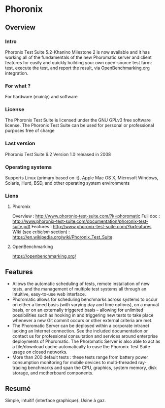 * Phoronix
** Overview
*** Intro
    Phoronix Test Suite 5.2-Khanino Milestone 2 is now available and it
    has working all of the fundamentals of the new Phoromatic server and 
    client features for easily and quickly building your own open-source
    test farm: test, execute the test, and report the result, via 
    OpenBenchmarking.org integration.
*** For what ?
    For hardware (mainly) and software
*** License
    The Phoronix Test Suite is licensed under the GNU GPLv3 free
    software license. The Phoronix Test Suite can be used for personal
    or professional purposes free of charge
*** Last version
    Phoronix Test Suite 6.2
    Version 1.0 released in 2008
*** Operating systems
    Supports Linux (primary based on it), Apple Mac OS X, Microsoft Windows, Solaris, Hurd,
    BSD, and other operating system environments
*** Liens
**** Phoronix
     Overview : http://www.phoronix-test-suite.com/?k=phoromatic
     Full doc : http://www.phoronix-test-suite.com/documentation/phoronix-test-suite.pdf
     Features : http://www.phoronix-test-suite.com/?k=features
     Wiki (see /criticism/ section) : https://en.wikipedia.org/wiki/Phoronix_Test_Suite
**** OpenBenchmarking
     https://openbenchmarking.org/
     
** Features
   - Allows the automatic scheduling of tests, remote installation of
     new tests, and the management of multiple test systems all through
     an intuitive, easy-to-use web interface.
   - Phoromatic allows for scheduling benchmarks across systems to
     occur on either a timed basis (with varying day and time options), on a
     manual basis, or on an externally triggered basis -- allowing for
     unlimited possibilities such as hooking in and triggering new tests
     to take place whenever a new Git commit occurs or other external
     criteria are met.
   - The Phoromatic Server can be deployed within a corporate intranet
     lacking an Internet connection. See the included documentation or
     contact us for professional consultation and services around
     enterprise deployments of Phoromatic. The Phoromatic Server is also
     able to act as a file/download cache automatically to ease the
     Phoronix Test Suite usage on closed networks.
   - More than 200 default tests : these tests range from battery power
     consumption monitoring for mobile devices to multi-threaded
     ray-tracing benchmarks and span the CPU, graphics, system memory,
     disk storage, and motherboard components.

** Resumé
   Simple, intuitif (interface graphique). Usine à gaz.
